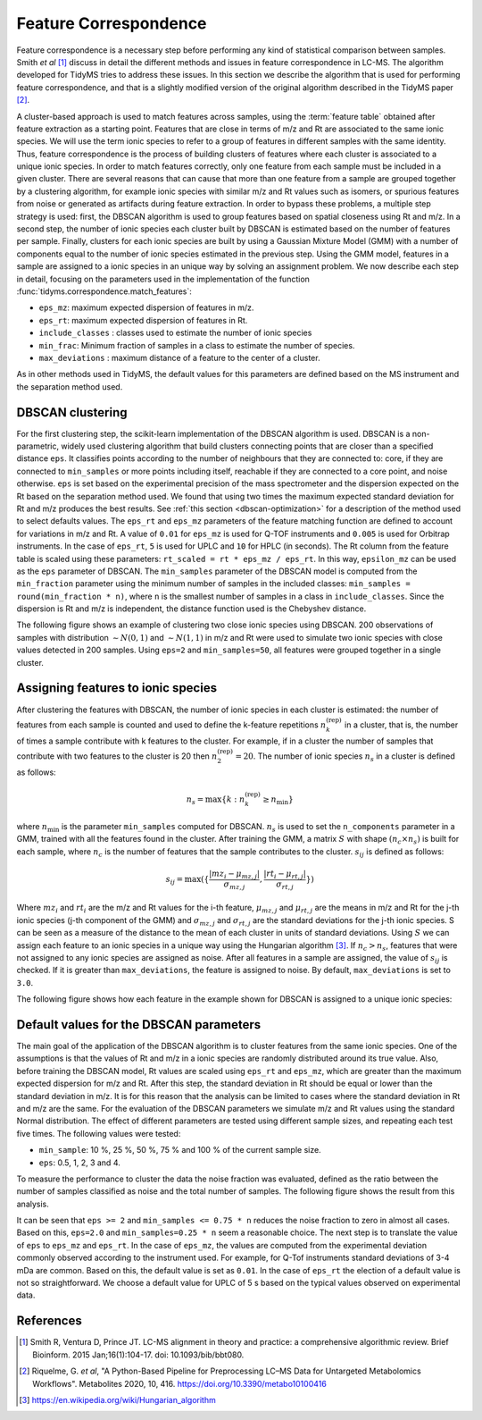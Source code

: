 .. _ft-correspondence:

Feature Correspondence
======================

Feature correspondence is a necessary step before performing any kind of
statistical comparison between samples. Smith *et al* [1]_ discuss in detail the
different methods and issues in feature correspondence in LC-MS. The algorithm
developed for TidyMS tries to address these issues. In this section we describe
the algorithm that is used for performing feature correspondence, and that is a
slightly modified version of the original algorithm described in the TidyMS
paper [2]_.

A cluster-based approach is used to match features across samples, using the
:term:`feature table` obtained after feature extraction as a starting point.
Features that are close in terms of m/z and Rt are associated to the same ionic
species. We will use the term ionic species to refer to a group of features in
different samples with the same identity. Thus, feature correspondence is the
process of building clusters of features where each cluster is associated to a
unique ionic species. In order to match features correctly, only one feature
from each sample must be included in a given cluster. There are several
reasons that can cause that more than one feature from a sample are grouped
together by a clustering algorithm, for example ionic species with similar m/z
and Rt values such as isomers, or spurious features from noise or generated as
artifacts during feature extraction. In order to bypass these problems, a
multiple step strategy is used: first, the DBSCAN algorithm is used to group
features based on spatial closeness using Rt and m/z. In a second step, the
number of ionic species each cluster built by DBSCAN is estimated based on the
number of features per sample. Finally, clusters for each ionic species are built
by using a Gaussian Mixture Model (GMM) with a number of components equal to
the number of ionic species estimated in the previous step. Using the GMM model,
features in a sample are assigned to a ionic species in an unique way by solving
an assignment problem. We now describe each step in detail, focusing on the
parameters used in the implementation of the function
:func:`tidyms.correspondence.match_features`:

* ``eps_mz``: maximum expected dispersion of features in m/z.
* ``eps_rt``: maximum expected dispersion of features in Rt.
* ``include_classes`` : classes used to estimate the number of ionic species
* ``min_frac``: Minimum fraction of samples in a class to estimate the number of species.
* ``max_deviations`` : maximum distance of a feature to the center of a cluster.

As in other methods used in TidyMS, the default values for this parameters
are defined based on the MS instrument and the separation method used.

DBSCAN clustering
-----------------

For the first clustering step, the scikit-learn implementation of the DBSCAN
algorithm is used. DBSCAN is a non-parametric, widely used clustering
algorithm that build clusters connecting points that are closer than a specified
distance ``eps``. It classifies points according to the number of neighbours
that they are connected to: core, if they are connected to ``min_samples`` or
more points including itself, reachable if they are connected to a core point,
and noise otherwise. ``eps`` is set based on the experimental precision of
the mass spectrometer and the dispersion expected on the Rt based on
the separation method used. We found that using two times the maximum expected
standard deviation for Rt and m/z produces the best results. See
:ref:`this section <dbscan-optimization>` for a description of the method used
to select defaults values.
The ``eps_rt`` and ``eps_mz`` parameters of the feature matching function are
defined to account for variations in m/z and Rt. A value of ``0.01`` for
``eps_mz`` is used for Q-TOF instruments and ``0.005`` is used for Orbitrap
instruments. In the case of ``eps_rt``, ``5`` is used for UPLC and ``10`` for
HPLC (in seconds).
The Rt column from the feature table is scaled using these parameters:
``rt_scaled = rt * eps_mz / eps_rt``. In this way, ``epsilon_mz`` can be used
as the ``eps`` parameter of DBSCAN. The ``min_samples`` parameter of the DBSCAN
model is computed from the ``min_fraction`` parameter using the minimum number
of samples in the included classes: ``min_samples = round(min_fraction * n)``,
where ``n`` is the smallest number of samples in a class in ``include_classes``.
Since the dispersion is Rt and m/z is independent, the distance function used is
the Chebyshev distance.

The following figure shows an example of clustering two close ionic species
using DBSCAN. 200 observations of samples with distribution :math:`\sim N(0, 1)`
and :math:`\sim N(1, 1)` in m/z and Rt were used to simulate two ionic species
with close values detected in 200 samples. Using ``eps=2`` and
``min_samples=50``, all features were grouped together in a single cluster.

..  plot:: plots/dbscan-clustering.py
    :caption: DBSCAN clustering applied to two ionic species.

Assigning features to ionic species
-----------------------------------

After clustering the features with DBSCAN, the number of ionic species in each
cluster is estimated: the number of features from each sample is counted and
used to define the k-feature repetitions :math:`n_{k}^{\textrm{(rep)}}` in a
cluster, that is, the number of times a sample contribute with k features to the
cluster. For example, if in a cluster the number of samples that contribute
with two features to the cluster is 20 then :math:`n_{2}^{\textrm{(rep)}}=20`.
The number of ionic species :math:`n_{s}` in a cluster is defined as follows:

.. math::

    n_{s} =  \max \{ k: n_{k}^{\textrm{(rep)}} \geq n_{\textrm{min}} \}

where :math:`n_{\textrm{min}}` is the parameter ``min_samples`` computed for
DBSCAN. :math:`n_{s}` is used to set the ``n_components`` parameter in a GMM,
trained with all the features found in the cluster. After training the GMM, a
matrix :math:`S` with shape :math:`(n_{c} \times n_{s})` is built for each
sample, where :math:`n_{c}` is the number of features that the sample
contributes to the cluster. :math:`s_{ij}` is defined as follows:

.. math::

    s_{ij} = \max ( \{ \frac{ | mz_{i} - \mu_{mz, j} | }{\sigma_{mz, j}},
        \frac{|rt_{i} - \mu_{rt, j}|}{\sigma_{rt, j}} \} )

Where :math:`mz_{i}` and :math:`rt_{i}` are the m/z and Rt values for the i-th
feature, :math:`\mu_{mz, j}` and :math:`\mu_{rt, j}` are the means in m/z and
Rt for the j-th ionic species (j-th component of the GMM) and
:math:`\sigma_{mz, j}` and :math:`\sigma_{rt, j}` are the standard deviations
for the j-th ionic species. S can be seen as a measure of the distance to the
mean of each cluster in units of standard deviations. Using :math:`S` we can
assign each feature to an ionic species in a unique way using the Hungarian
algorithm [3]_. If :math:`n_{c} > n_{s}`, features that were not assigned to any
ionic species are assigned as noise. After all features in a sample are
assigned, the value of :math:`s_{ij}` is checked. If it is greater than
``max_deviations``, the feature is assigned to noise. By default,
``max_deviations`` is set to ``3.0``.

The following figure shows how each feature in the example shown for DBSCAN is
assigned to a unique ionic species:

..  plot:: plots/gmm-clustering.py
    :caption: Assignment of features to a unique ionic species. Features labelled with -1 are noise.


.. _dbscan-optimization:

Default values for the DBSCAN parameters
----------------------------------------

The main goal of the application of the DBSCAN algorithm is to cluster features
from the same ionic species. One of the assumptions is that the values of Rt
and m/z in a ionic species are randomly distributed around its true value. Also,
before training the DBSCAN model, Rt values are scaled using ``eps_rt`` and
``eps_mz``, which are greater than the maximum expected dispersion for m/z and
Rt. After this step, the standard deviation in Rt should be equal or lower than
the standard deviation in m/z. It is for this reason that the analysis can be
limited to cases where the standard deviation in Rt and m/z are the same. For
the evaluation of the DBSCAN parameters we simulate m/z and Rt values using
the standard Normal distribution.
The effect of different parameters are tested using different sample sizes,
and repeating each test five times. The following values were tested:

* ``min_sample``: 10 %, 25 %, 50 %, 75 % and 100 % of the current sample size.
* ``eps``: 0.5, 1, 2, 3 and 4.

To measure the performance to cluster the data the noise fraction was evaluated,
defined as the ratio between the number of samples classified as noise and the
total number of samples. The following figure shows the result from this
analysis.

..  plot:: plots/dbscan-parameters.py
    :caption: Noise fraction for different parameters used in DBSCAN.

It can be seen that ``eps >= 2`` and ``min_samples <= 0.75 * n`` reduces the
noise fraction to zero in almost all cases. Based on this, ``eps=2.0`` and
``min_samples=0.25 * n`` seem a reasonable choice. The next step is to translate
the value of ``eps`` to ``eps_mz`` and ``eps_rt``. In the case of ``eps_mz``,
the values are computed from the experimental deviation commonly observed
according to the instrument used. For example, for Q-Tof instruments standard
deviations of 3-4 mDa are common. Based on this, the default value is set as
``0.01``. In the case of ``eps_rt`` the election of a default value is not
so straightforward. We choose a default value for UPLC of 5 s based on the
typical values observed on experimental data.

References
----------

..  [1] Smith R, Ventura D, Prince JT. LC-MS alignment in theory and practice:
    a comprehensive algorithmic review. Brief Bioinform. 2015 Jan;16(1):104-17.
    doi: 10.1093/bib/bbt080.
..  [2] Riquelme, G. *et al*, "A Python-Based Pipeline for Preprocessing LC–MS
    Data for Untargeted Metabolomics Workflows". Metabolites 2020, 10, 416.
    https://doi.org/10.3390/metabo10100416
..  [3] https://en.wikipedia.org/wiki/Hungarian_algorithm

